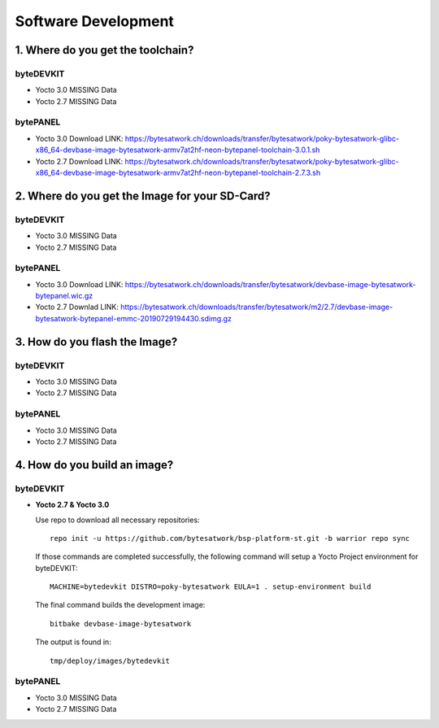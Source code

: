********************
Software Development
********************

===============================
1. Where do you get the toolchain?
===============================

byteDEVKIT
----------

* Yocto 3.0 MISSING Data

* Yocto 2.7 MISSING Data


bytePANEL
---------

* Yocto 3.0
  Download LINK: https://bytesatwork.ch/downloads/transfer/bytesatwork/poky-bytesatwork-glibc-x86_64-devbase-image-bytesatwork-armv7at2hf-neon-bytepanel-toolchain-3.0.1.sh

* Yocto 2.7
  Download LINK: https://bytesatwork.ch/downloads/transfer/bytesatwork/poky-bytesatwork-glibc-x86_64-devbase-image-bytesatwork-armv7at2hf-neon-bytepanel-toolchain-2.7.3.sh

============================================
2. Where do you get the Image for your SD-Card?
============================================

byteDEVKIT
----------

* Yocto 3.0 MISSING Data

* Yocto 2.7 MISSING Data

bytePANEL
---------

* Yocto 3.0
  Download LINK: https://bytesatwork.ch/downloads/transfer/bytesatwork/devbase-image-bytesatwork-bytepanel.wic.gz

* Yocto 2.7
  Downlad LINK: https://bytesatwork.ch/downloads/transfer/bytesatwork/m2/2.7/devbase-image-bytesatwork-bytepanel-emmc-20190729194430.sdimg.gz

============================================
3. How do you flash the Image?
============================================

byteDEVKIT
----------

* Yocto 3.0 MISSING Data

* Yocto 2.7 MISSING Data

bytePANEL
---------

* Yocto 3.0 MISSING Data

* Yocto 2.7 MISSING Data

============================================
4. How do you build an image?
============================================

byteDEVKIT
----------

-  **Yocto 2.7 & Yocto 3.0**

   Use repo to download all necessary repositories:

   ::

      repo init -u https://github.com/bytesatwork/bsp-platform-st.git -b warrior repo sync

   If those commands are completed successfully, the following command
   will setup a Yocto Project environment for byteDEVKIT:

   ::

      MACHINE=bytedevkit DISTRO=poky-bytesatwork EULA=1 . setup-environment build

   The final command builds the development image:

   ::

      bitbake devbase-image-bytesatwork

   The output is found in:

   ::

      tmp/deploy/images/bytedevkit
	

bytePANEL
---------

* Yocto 3.0 MISSING Data

* Yocto 2.7 MISSING Data
